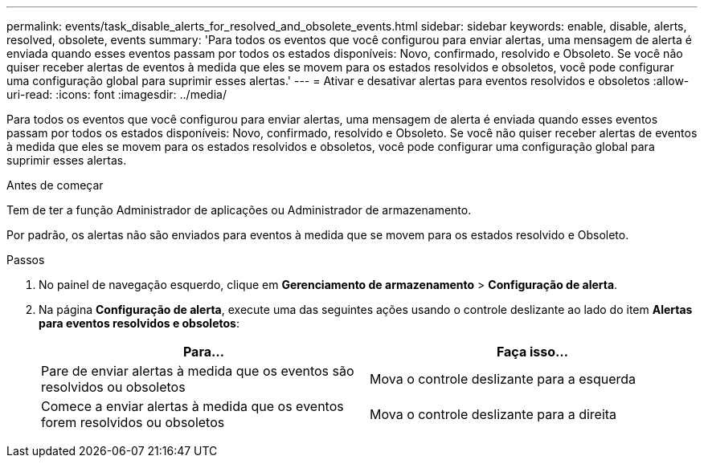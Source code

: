 ---
permalink: events/task_disable_alerts_for_resolved_and_obsolete_events.html 
sidebar: sidebar 
keywords: enable, disable, alerts, resolved, obsolete, events 
summary: 'Para todos os eventos que você configurou para enviar alertas, uma mensagem de alerta é enviada quando esses eventos passam por todos os estados disponíveis: Novo, confirmado, resolvido e Obsoleto. Se você não quiser receber alertas de eventos à medida que eles se movem para os estados resolvidos e obsoletos, você pode configurar uma configuração global para suprimir esses alertas.' 
---
= Ativar e desativar alertas para eventos resolvidos e obsoletos
:allow-uri-read: 
:icons: font
:imagesdir: ../media/


[role="lead"]
Para todos os eventos que você configurou para enviar alertas, uma mensagem de alerta é enviada quando esses eventos passam por todos os estados disponíveis: Novo, confirmado, resolvido e Obsoleto. Se você não quiser receber alertas de eventos à medida que eles se movem para os estados resolvidos e obsoletos, você pode configurar uma configuração global para suprimir esses alertas.

.Antes de começar
Tem de ter a função Administrador de aplicações ou Administrador de armazenamento.

Por padrão, os alertas não são enviados para eventos à medida que se movem para os estados resolvido e Obsoleto.

.Passos
. No painel de navegação esquerdo, clique em *Gerenciamento de armazenamento* > *Configuração de alerta*.
. Na página *Configuração de alerta*, execute uma das seguintes ações usando o controle deslizante ao lado do item *Alertas para eventos resolvidos e obsoletos*:
+
|===
| Para... | Faça isso... 


 a| 
Pare de enviar alertas à medida que os eventos são resolvidos ou obsoletos
 a| 
Mova o controle deslizante para a esquerda



 a| 
Comece a enviar alertas à medida que os eventos forem resolvidos ou obsoletos
 a| 
Mova o controle deslizante para a direita

|===

